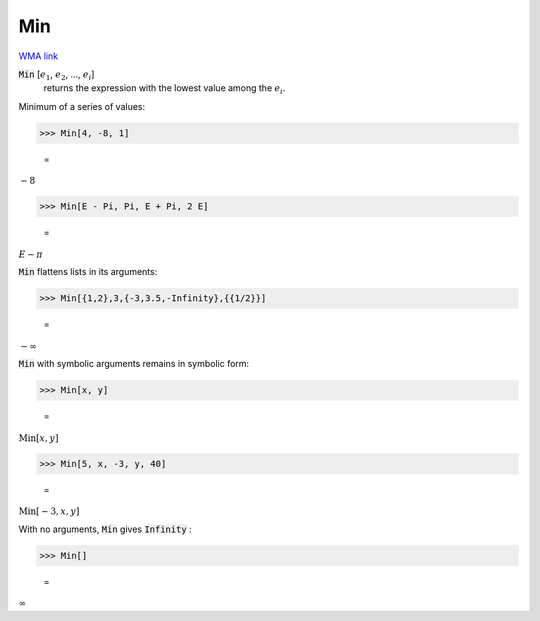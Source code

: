 Min
===

`WMA link <https://reference.wolfram.com/language/ref/Min.html>`_


:code:`Min` [:math:`e_1`, :math:`e_2`, ..., :math:`e_i`]
    returns the expression with the lowest value among the :math:`e_i`.





Minimum of a series of values:

>>> Min[4, -8, 1]

    =
:math:`-8`


>>> Min[E - Pi, Pi, E + Pi, 2 E]

    =
:math:`E- \pi`



:code:`Min`  flattens lists in its arguments:

>>> Min[{1,2},3,{-3,3.5,-Infinity},{{1/2}}]

    =
:math:`-\infty`



:code:`Min`  with symbolic arguments remains in symbolic form:

>>> Min[x, y]

    =
:math:`\text{Min}\left[x,y\right]`


>>> Min[5, x, -3, y, 40]

    =
:math:`\text{Min}\left[-3,x,y\right]`



With no arguments, :code:`Min`  gives :code:`Infinity` :

>>> Min[]

    =
:math:`\infty`


